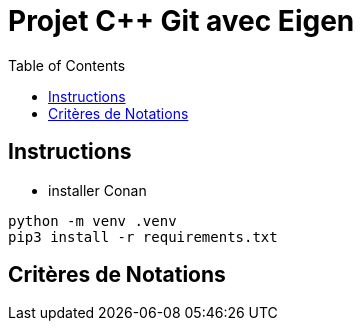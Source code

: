 = Projet C++ Git avec Eigen
:toc:

== Instructions


* installer Conan

```
python -m venv .venv
pip3 install -r requirements.txt
```

== Critères  de Notations
